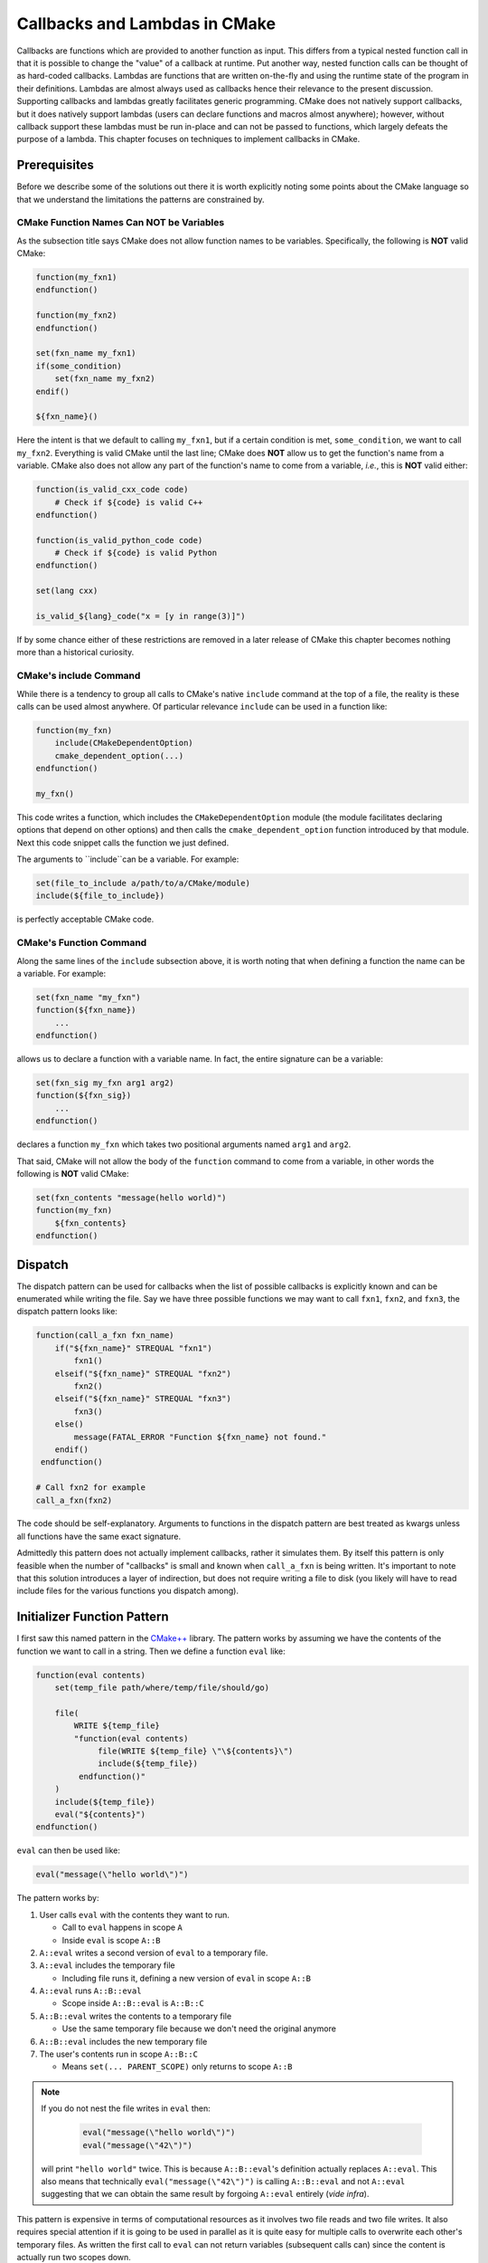 ******************************
Callbacks and Lambdas in CMake
******************************

Callbacks are functions which are provided to another function as input. This
differs from a typical nested function call in that it is possible to change the
"value" of a callback at runtime. Put another way, nested function calls can be
thought of as hard-coded callbacks. Lambdas are functions that are written
on-the-fly and using the runtime state of the program in their definitions.
Lambdas are almost always used as callbacks hence their relevance to the present
discussion. Supporting callbacks and lambdas greatly facilitates generic
programming. CMake does not natively support callbacks, but it does natively
support lambdas (users can declare functions and macros almost anywhere);
however, without callback support these lambdas must be run in-place and can not
be passed to functions, which largely defeats the purpose of a lambda. This
chapter focuses on techniques to implement callbacks in CMake.

Prerequisites
=============

Before we describe some of the solutions out there it is worth explicitly noting
some points about the CMake language so that we understand the limitations the
patterns are constrained by.

CMake Function Names Can NOT be Variables
-----------------------------------------

As the subsection title says CMake does not allow function names to be
variables. Specifically, the following is **NOT** valid CMake:

.. code-block:: cmake

   function(my_fxn1)
   endfunction()

   function(my_fxn2)
   endfunction()

   set(fxn_name my_fxn1)
   if(some_condition)
       set(fxn_name my_fxn2)
   endif()

   ${fxn_name}()

Here the intent is that we default to calling ``my_fxn1``, but if a certain
condition is met, ``some_condition``, we want to call ``my_fxn2``. Everything is
valid CMake until the last line; CMake does **NOT** allow us to get the
function's name from a variable. CMake also does not allow any part of the
function's name to come from a variable, *i.e.*, this is **NOT** valid either:

.. code-block:: cmake

   function(is_valid_cxx_code code)
       # Check if ${code} is valid C++
   endfunction()

   function(is_valid_python_code code)
       # Check if ${code} is valid Python
   endfunction()

   set(lang cxx)

   is_valid_${lang}_code("x = [y in range(3)]")


If by some chance either of these restrictions are removed in a later release of
CMake this chapter becomes nothing more than a historical curiosity.

CMake's include Command
-----------------------

While there is a tendency to group all calls to CMake's native ``include``
command at the top of a file, the reality is these calls can be used almost
anywhere. Of particular relevance ``include`` can be used in a function like:

.. code-block:: cmake

   function(my_fxn)
       include(CMakeDependentOption)
       cmake_dependent_option(...)
   endfunction()

   my_fxn()

This code writes a function, which includes the ``CMakeDependentOption`` module
(the module facilitates declaring options that depend on other options) and then
calls the ``cmake_dependent_option`` function introduced by that module. Next
this code snippet calls the function we just defined.

The arguments to ``include``can be a variable. For example:

.. code-block:: cmake

   set(file_to_include a/path/to/a/CMake/module)
   include(${file_to_include})

is perfectly acceptable CMake code.

CMake's Function Command
------------------------

Along the same lines of the ``include`` subsection above, it is worth noting
that when defining a function the name can be a variable. For example:

.. code-block:: cmake

   set(fxn_name "my_fxn")
   function(${fxn_name})
       ...
   endfunction()

allows us to declare a function with a variable name. In fact, the entire
signature can be a variable:

.. code-block:: cmake

   set(fxn_sig my_fxn arg1 arg2)
   function(${fxn_sig})
       ...
   endfunction()

declares a function ``my_fxn`` which takes two positional arguments named
``arg1`` and ``arg2``.

That said, CMake will not allow the body of the ``function`` command to come
from a variable, in other words the following is **NOT** valid CMake:

.. code-block:: cmake

   set(fxn_contents "message(hello world)")
   function(my_fxn)
       ${fxn_contents}
   endfunction()

Dispatch
========

The dispatch pattern can be used for callbacks when the list of possible
callbacks is explicitly known and can be enumerated while writing the file. Say
we have three possible functions we may want to call ``fxn1``, ``fxn2``, and
``fxn3``, the dispatch pattern looks like:

.. code-block:: cmake

   function(call_a_fxn fxn_name)
       if("${fxn_name}" STREQUAL "fxn1")
           fxn1()
       elseif("${fxn_name}" STREQUAL "fxn2")
           fxn2()
       elseif("${fxn_name}" STREQUAL "fxn3")
           fxn3()
       else()
           message(FATAL_ERROR "Function ${fxn_name} not found."
       endif()
    endfunction()

   # Call fxn2 for example
   call_a_fxn(fxn2)

The code should be self-explanatory. Arguments to functions in the dispatch
pattern are best treated as kwargs unless all functions have the same exact
signature.

Admittedly this pattern does not actually implement callbacks, rather it
simulates them. By itself this pattern is only feasible when the number of
"callbacks" is small and known when ``call_a_fxn`` is being written. It's
important to note that this solution introduces a layer of indirection, but does
not require writing a file to disk (you likely will have to read include files
for the various functions you dispatch among).

Initializer Function Pattern
============================

I first saw this named pattern in the
`CMake++ <https://github.com/toeb/cmakepp>`_ library. The pattern works by
assuming we have the contents of the function we want to call in a string. Then
we define a function ``eval`` like:

.. code-block:: cmake

   function(eval contents)
       set(temp_file path/where/temp/file/should/go)

       file(
           WRITE ${temp_file}
           "function(eval contents)
                file(WRITE ${temp_file} \"\${contents}\")
                include(${temp_file})
            endfunction()"
       )
       include(${temp_file})
       eval("${contents}")
   endfunction()

``eval`` can then be used like:

.. code-block:: cmake

   eval("message(\"hello world\")")

The pattern works by:

1. User calls ``eval`` with the contents they want to run.

   - Call to ``eval`` happens in scope ``A``
   - Inside ``eval`` is scope ``A::B``

2. ``A::eval`` writes a second version of ``eval`` to a temporary file.
3. ``A::eval`` includes the temporary file

   - Including file runs it, defining a new version of ``eval`` in scope
     ``A::B``

4. ``A::eval`` runs ``A::B::eval``

   - Scope inside ``A::B::eval`` is ``A::B::C``

5. ``A::B::eval`` writes the contents to a temporary file

   - Use the same temporary file because we don't need the original anymore

6. ``A::B::eval`` includes the new temporary file
7. The user's contents run in scope ``A::B::C``

   - Means ``set(... PARENT_SCOPE)`` only returns to scope ``A::B``

.. note::

   If you do not nest the file writes in ``eval`` then:

      .. code-block:: cmake

         eval("message(\"hello world\")")
         eval("message(\"42\")")

   will print ``"hello world"`` twice. This is because ``A::B::eval``'s
   definition actually replaces ``A::eval``. This also means that technically
   ``eval("message(\"42\")")`` is calling ``A::B::eval`` and not ``A::eval``
   suggesting that we can obtain the same result by forgoing ``A::eval``
   entirely (*vide infra*).

This pattern is expensive in terms of computational resources as it involves two
file reads and two file writes. It also requires special attention if it is
going to be used in parallel as it is quite easy for multiple calls to overwrite
each other's temporary files. As written the first call to ``eval`` can not
return variables (subsequent calls can) since the content is actually run two
scopes down.

As alluded to in the proceeding note, it is possible to rewrite the initializer
function pattern using the definition of the inner ``eval``. The result is much
simpler:

.. code-block:: cmake

   function(eval contents)
       set(temp_file path/for/temporary/file)

       file(WRITE ${temp_file} "${contents}")
       include(${temp_file})
   endfunction()

This implementation does the same thing as CMake++'s ``eval`` with less function
calls and I/O. This implementation also has the added benefit of only
introducing one nested scope on all calls, thus we can return variables like:

.. code-block::

   eval("set(x \"hello world\")")
   message("x == ${x}")  # Will print "x == hello world"

A major disadvantage of this pattern (both CMake++ and our optimized form) is
that it requires the code to be run to be a string. As shown in the code
examples this means that special characters, like ``"`` and ``;``, will need
escaped, which is error-prone and tedious.

Visitor Pattern
===============

This pattern works by agreeing on the name of the callback and its signature.
For example, say we are writing a function ``my_fxn`` which generates two
variables and needs to compare them. Since it is reasonable that the user may
want to use a custom comparison operation, we decide that our function should
take a callback to do the comparison. By convention we agree that the callback
is named ``compare_my_variables`` and has a signature like:

.. code-block:: cmake

   compare_my_variables(<result> <var1> <var2>)

we can then write our ``my_fxn`` function like:

.. code-block:: cmake

   function(my_fxn comparison_file)
       # Generate these variables somehow
       set(var1 foo)
       set(var2 bar)
       include(${comparison_file})
       compare_my_variables(result ${var1} ${var2})
   endfunction()

and this is used like:

.. code-block:: cmake

   my_fxn(path/to/comparison_file)

If we think of the CMake module as an object and the function in the module as a
method, this pattern looks a lot like the visitor pattern (one could argue it is
actually duck typing, since the visitor pattern usually has a common base class,
but oh well).

Template Pattern
================

